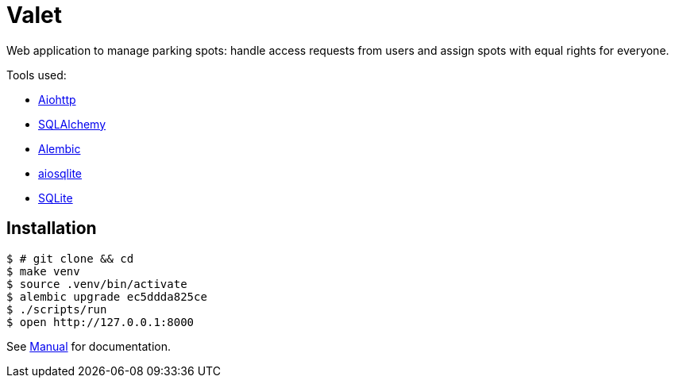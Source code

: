= Valet

Web application to manage parking spots: handle access requests from users and
assign spots with equal rights for everyone.

Tools used:

* https://docs.aiohttp.org/en/stable/[Aiohttp]
* https://www.sqlalchemy.org[SQLAlchemy]
* https://alembic.sqlalchemy.org/en/latest/[Alembic]
* https://aiosqlite.omnilib.dev/en/stable/[aiosqlite]
* https://www.sqlite.org/index.html[SQLite]

== Installation

[source, bash]
----
$ # git clone && cd
$ make venv
$ source .venv/bin/activate
$ alembic upgrade ec5ddda825ce
$ ./scripts/run
$ open http://127.0.0.1:8000
----

See link:docs/manual.adoc[Manual] for documentation.